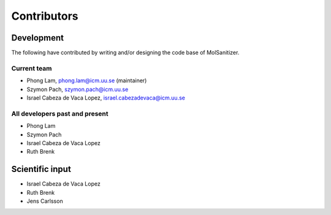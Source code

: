 .. _Contributors:
Contributors
============

Development
~~~~~~~~~~~

The following have contributed by writing and/or designing the code base of MolSanitizer.

Current team
------------

* Phong Lam, phong.lam@icm.uu.se (maintainer)
* Szymon Pach, szymon.pach@icm.uu.se
* Israel Cabeza de Vaca Lopez, israel.cabezadevaca@icm.uu.se

All developers past and present
-------------------------------

* Phong Lam
* Szymon Pach
* Israel Cabeza de Vaca Lopez
* Ruth Brenk

Scientific input
~~~~~~~~~~~~~~~~
* Israel Cabeza de Vaca Lopez
* Ruth Brenk
* Jens Carlsson
